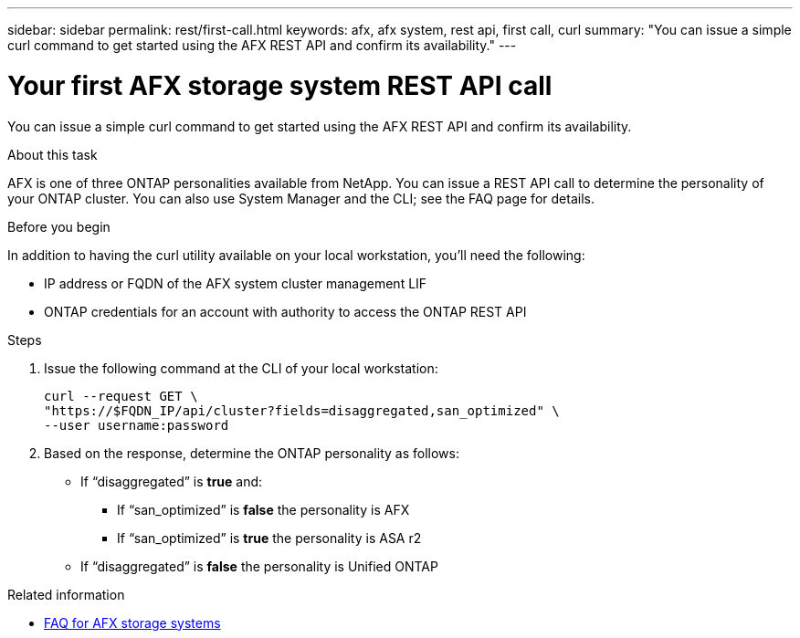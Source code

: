 ---
sidebar: sidebar
permalink: rest/first-call.html
keywords: afx, afx system, rest api, first call, curl
summary: "You can issue a simple curl command to get started using the AFX REST API and confirm its availability."
---

= Your first AFX storage system REST API call
:hardbreaks:
:nofooter:
:icons: font
:linkattrs:
:imagesdir: ../media/

[.lead]
You can issue a simple curl command to get started using the AFX REST API and confirm its availability.

.About this task

AFX is one of three ONTAP personalities available from NetApp. You can issue a REST API call to determine the personality of your ONTAP cluster. You can also use System Manager and the CLI; see the FAQ page for details.

.Before you begin

In addition to having the curl utility available on your local workstation, you'll need the following:

* IP address or FQDN of the AFX system cluster management LIF
* ONTAP credentials for an account with authority to access the ONTAP REST API

.Steps

. Issue the following command at the CLI of your local workstation:
+
[source,curl]
curl --request GET \
"https://$FQDN_IP/api/cluster?fields=disaggregated,san_optimized" \
--user username:password

. Based on the response, determine the ONTAP personality as follows:
+
* If “disaggregated” is *true* and:
** If “san_optimized” is *false* the personality is AFX
** If “san_optimized” is *true* the personality is ASA r2
* If “disaggregated” is *false* the personality is Unified ONTAP

.Related information

* link:../faq-ontap-afx.html[FAQ for AFX storage systems]
